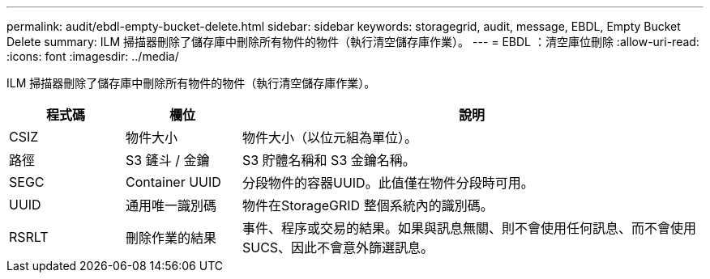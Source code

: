 ---
permalink: audit/ebdl-empty-bucket-delete.html 
sidebar: sidebar 
keywords: storagegrid, audit, message, EBDL, Empty Bucket Delete 
summary: ILM 掃描器刪除了儲存庫中刪除所有物件的物件（執行清空儲存庫作業）。 
---
= EBDL ：清空庫位刪除
:allow-uri-read: 
:icons: font
:imagesdir: ../media/


[role="lead"]
ILM 掃描器刪除了儲存庫中刪除所有物件的物件（執行清空儲存庫作業）。

[cols="1a,1a,4a"]
|===
| 程式碼 | 欄位 | 說明 


 a| 
CSIZ
 a| 
物件大小
 a| 
物件大小（以位元組為單位）。



 a| 
路徑
 a| 
S3 鏟斗 / 金鑰
 a| 
S3 貯體名稱和 S3 金鑰名稱。



 a| 
SEGC
 a| 
Container UUID
 a| 
分段物件的容器UUID。此值僅在物件分段時可用。



 a| 
UUID
 a| 
通用唯一識別碼
 a| 
物件在StorageGRID 整個系統內的識別碼。



 a| 
RSRLT
 a| 
刪除作業的結果
 a| 
事件、程序或交易的結果。如果與訊息無關、則不會使用任何訊息、而不會使用SUCS、因此不會意外篩選訊息。

|===